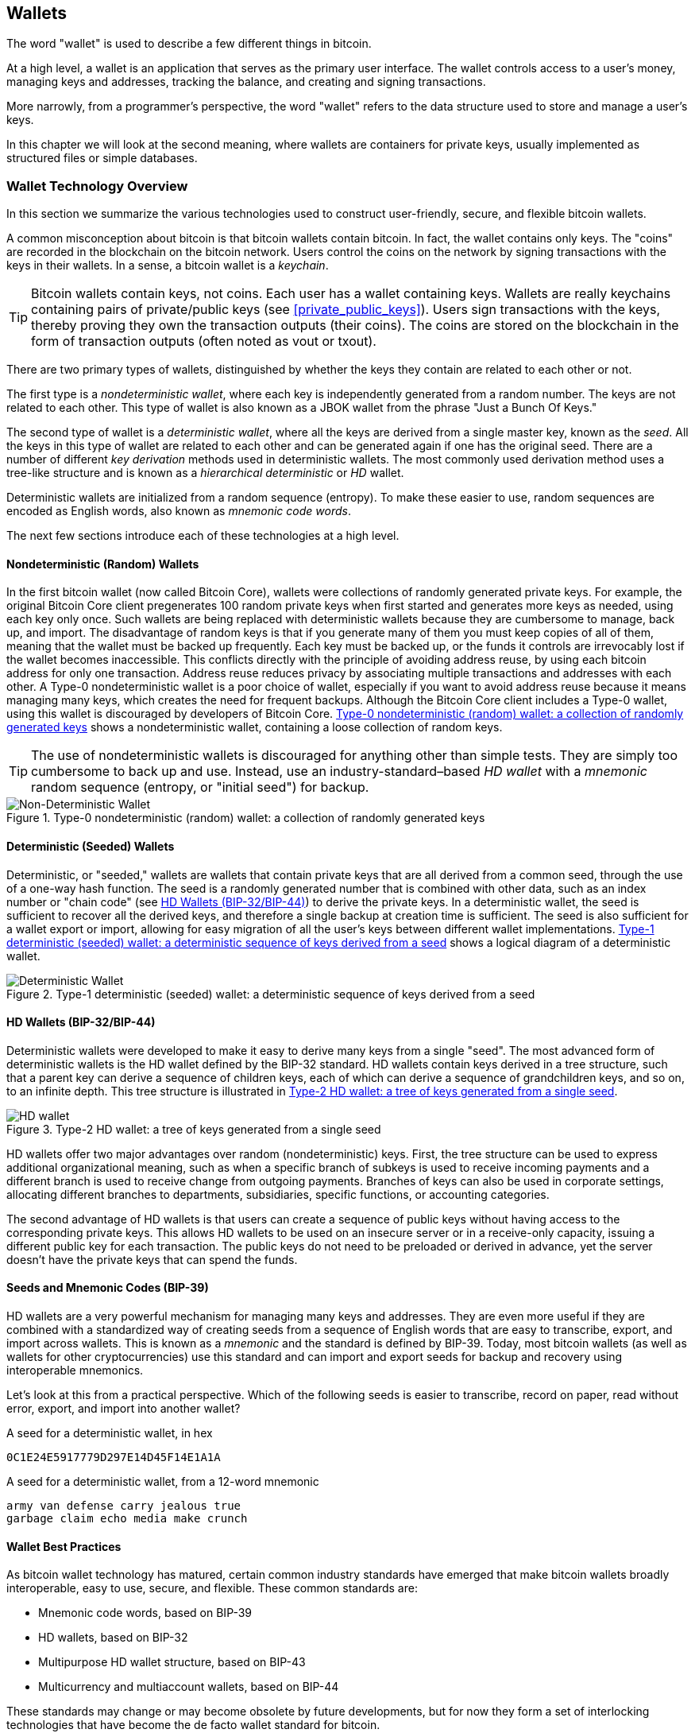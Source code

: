 [[ch05_wallets]]
== Wallets

((("wallets", "defined")))The word "wallet" is used to describe a few different things in bitcoin.

At a high level, a wallet is an application that serves as the primary user interface. The wallet controls access to a user's money, managing keys and addresses, tracking the balance, and creating and signing transactions.

More narrowly, from a programmer's perspective, the word "wallet" refers to the data structure used to store and manage a user's keys.

In this chapter we will look at the second meaning, where wallets are containers for private keys, usually implemented as structured files or simple databases.

=== Wallet Technology Overview

In this section we summarize the various technologies used to construct user-friendly, secure, and flexible bitcoin wallets.

((("wallets", "contents of")))A common misconception about bitcoin is that bitcoin wallets contain bitcoin. In fact, the wallet contains only keys. The "coins" are recorded in the blockchain on the bitcoin network. Users control the coins on the network by signing transactions with the keys in their wallets. ((("keychains")))In a sense, a bitcoin wallet is a _keychain_.

[TIP]
====
Bitcoin wallets contain keys, not coins. Each user has a wallet containing keys. Wallets are really keychains containing pairs of private/public keys (see <<private_public_keys>>). Users sign transactions with the keys, thereby proving they own the transaction outputs (their coins). The coins are stored on the blockchain in the form of transaction outputs (often noted as vout or txout).
====

((("wallets", "types of", "primary distinctions")))There are two primary types of wallets, distinguished by whether the keys they contain are related to each other or not.

((("JBOK wallets", seealso="wallets")))((("wallets", "types of", "JBOK wallets")))((("nondeterministic wallets", seealso="wallets")))The first type is a _nondeterministic wallet_, where each key is independently generated from a random number. The keys are not related to each other. This type of wallet is also known as a JBOK wallet from the phrase "Just a Bunch Of Keys."

((("deterministic wallets", seealso="wallets")))The second type of wallet is a _deterministic wallet_, where all the keys are derived from a single master key, known as the _seed_. All the keys in this type of wallet are related to each other and can be generated again if one has the original seed. ((("key derivation methods")))There are a number of different _key derivation_ methods used in deterministic wallets. ((("hierarchical deterministic (HD) wallets", seealso="wallets")))The most commonly used derivation method uses a tree-like structure and is known as a _hierarchical deterministic_ or _HD_ wallet.

((("mnemonic code words")))Deterministic wallets are initialized from a random sequence (entropy). To make these easier to use, random sequences are encoded as English words, also known as _mnemonic code words_.

The next few sections introduce each of these technologies at a high level.

[[random_wallet]]
==== Nondeterministic (Random) Wallets

((("wallets", "types of", "nondeterministic (random) wallets")))In the first bitcoin wallet (now called Bitcoin Core), wallets were collections of randomly generated private keys. For example, the original Bitcoin Core client pregenerates 100 random private keys when first started and generates more keys as needed, using each key only once.  Such wallets are being replaced with deterministic wallets because they are cumbersome to manage, back up, and import. The disadvantage of random keys is that if you generate many of them you must keep copies of all of them, meaning that the wallet must be backed up frequently. Each key must be backed up, or the funds it controls are irrevocably lost if the wallet becomes inaccessible. This conflicts directly with the principle of avoiding address reuse, by using each bitcoin address for only one transaction. Address reuse reduces privacy by associating multiple transactions and addresses with each other. A Type-0 nondeterministic wallet is a poor choice of wallet, especially if you want to avoid address reuse because it means managing many keys, which creates the need for frequent backups. Although the Bitcoin Core client includes a Type-0 wallet, using this wallet is discouraged by developers of Bitcoin Core. <<Type0_wallet>> shows a nondeterministic wallet, containing a loose collection of random keys.

[TIP]
====
The use of nondeterministic wallets is discouraged for anything other than simple tests. They are simply too cumbersome to back up and use. Instead, use an industry-standard&#x2013;based _HD wallet_ with a _mnemonic_ random sequence (entropy, or "initial seed") for backup.
====

[[Type0_wallet]]
[role="smallersixty"]
.Type-0 nondeterministic (random) wallet: a collection of randomly generated keys
image::images/mbc2_0501.png["Non-Deterministic Wallet"]

==== Deterministic (Seeded) Wallets

((("wallets", "types of", "deterministic (seeded) wallets")))Deterministic, or "seeded," wallets are wallets that contain private keys that are all derived from a common seed, through the use of a one-way hash function. The seed is a randomly generated number that is combined with other data, such as an index number or "chain code" (see <<hd_wallets>>) to derive the private keys. In a deterministic wallet, the seed is sufficient to recover all the derived keys, and therefore a single backup at creation time is sufficient. The seed is also sufficient for a wallet export or import, allowing for easy migration of all the user's keys between different wallet implementations. <<Type1_wallet>> shows a logical diagram of a deterministic wallet.

[[Type1_wallet]]
[role="smallersixty"]
.Type-1 deterministic (seeded) wallet: a deterministic sequence of keys derived from a seed
image::images/mbc2_0502.png["Deterministic Wallet"]

[[hd_wallets]]
==== HD Wallets (BIP-32/BIP-44)

((("wallets", "types of", "hierarchical deterministic (HD) wallets")))((("hierarchical deterministic (HD) wallets")))((("bitcoin improvement proposals", "Hierarchical Deterministic Wallets (BIP-32/BIP-44)")))Deterministic wallets were developed to make it easy to derive many keys from a single "seed". The most advanced form of deterministic wallets is the HD wallet defined by the BIP-32 standard. HD wallets contain keys derived in a tree structure, such that a parent key can derive a sequence of children keys, each of which can derive a sequence of grandchildren keys, and so on, to an infinite depth. This tree structure is illustrated in <<Type2_wallet>>.

[[Type2_wallet]]
.Type-2 HD wallet: a tree of keys generated from a single seed
image::images/mbc2_0503.png["HD wallet"]

HD wallets offer two major advantages over random (nondeterministic) keys. First, the tree structure can be used to express additional organizational meaning, such as when a specific branch of subkeys is used to receive incoming payments and a different branch is used to receive change from outgoing payments. Branches of keys can also be used in corporate settings, allocating different branches to departments, subsidiaries, specific functions, or accounting categories.

The second advantage of HD wallets is that users can create a sequence of public keys without having access to the corresponding private keys. This allows HD wallets to be used on an insecure server or in a receive-only capacity, issuing a different public key for each transaction. The public keys do not need to be preloaded or derived in advance, yet the server doesn't have the private keys that can spend the funds.

==== Seeds and Mnemonic Codes (BIP-39)

((("wallets", "technology of", "seeds and mnemonic codes")))((("mnemonic code words")))((("bitcoin improvement proposals", "Mnemonic Code Words (BIP-39)")))HD wallets are a very powerful mechanism for managing many keys and addresses. They are even more useful if they are combined with a standardized way of creating seeds from a sequence of English words that are easy to transcribe, export, and import across wallets. This is known as a _mnemonic_ and the standard is defined by BIP-39. Today, most bitcoin wallets (as well as wallets for other cryptocurrencies) use this standard and can import and export seeds for backup and recovery using interoperable mnemonics.

Let's look at this from a practical perspective. Which of the following seeds is easier to transcribe, record on paper, read without error, export, and import into another wallet?

.A seed for a deterministic wallet, in hex
----
0C1E24E5917779D297E14D45F14E1A1A
----

.A seed for a deterministic wallet, from a 12-word mnemonic
----
army van defense carry jealous true
garbage claim echo media make crunch
----

==== Wallet Best Practices

((("wallets", "best practices for")))((("bitcoin improvement proposals", "Multipurpose HD Wallet Structure (BIP-43)")))As bitcoin wallet technology has matured, certain common industry standards have emerged that make bitcoin wallets broadly interoperable, easy to use, secure, and flexible. These common standards are:

* Mnemonic code words, based on BIP-39
* HD wallets, based on BIP-32
* Multipurpose HD wallet structure, based on BIP-43
* Multicurrency and multiaccount wallets, based on BIP-44

These standards may change or may become obsolete by future developments, but for now they form a set of interlocking technologies that have become the de facto wallet standard for bitcoin.

The standards have been adopted by a broad range of software and hardware bitcoin wallets, making all these wallets interoperable. A user can export a mnemonic generated on one of these wallets and import it in another wallet, recovering all transactions, keys, and addresses.

((("hardware wallets")))((("hardware wallets", see="also wallets")))Some example of software wallets supporting these standards include (listed alphabetically) Bluewallet, Breadwallet, Copay, and Multibit HD. Examples of hardware wallets supporting these standards include (listed alphabetically) KeepKey, Ledger, and Trezor.

The following sections examine each of these technologies in detail.

[TIP]
====
If you are implementing a bitcoin wallet, it should be built as a HD wallet, with a seed derived from, and encoded as, a mnemonic code for backup, following the BIP-32, BIP-39, BIP-43, and BIP-44 standards, as described in the following sections.
====

==== Using a Bitcoin Wallet

((("wallets", "using bitcoin wallets")))In <<user-stories>> we introduced Gabriel, ((("use cases", "web store", id="gabrielfive")))an enterprising young teenager in Rio de Janeiro, who is running a simple web store that sells bitcoin-branded t-shirts, coffee mugs, and stickers.

((("wallets", "types of", "hardware wallets")))Gabriel uses a Trezor bitcoin hardware wallet (<<a_trezor_device>>) to securely manage his bitcoin. The Trezor is a simple USB device with two buttons that stores keys (in the form of an HD wallet) and signs transactions. Trezor wallets implement all the industry standards discussed in this chapter, so Gabriel is not reliant on any proprietary technology or single vendor solution.

[[a_trezor_device]]
.A Trezor device: a bitcoin HD wallet in hardware
image::images/mbc2_0504.png[alt]

When Gabriel used the Trezor for the first time, the device generated a random sequence (entropy), the associated mnemonic and derived a seed from a built-in hardware random number generator. During this initialization phase, the wallet displayed a numbered sequence of words, one by one, on the screen (see <<trezor_mnemonic_display>>).

[[trezor_mnemonic_display]]
.Trezor displaying one of the mnemonic words
image::images/mbc2_0505.png["Trezor wallet display of mnemonic word"]

By writing down this mnemonic, Gabriel created a backup (see <<mnemonic_paper_backup>>) that can be used for recovery in the case of loss or damage to the Trezor device. This mnemonic can be used for recovery in a new Trezor or in any one of the many compatible software or hardware wallets. Note that the sequence of words is important, so mnemonic paper backups have numbered spaces for each word. Gabriel had to carefully record each word in the numbered space to preserve the correct sequence.

[[mnemonic_paper_backup]]
.Gabriel's paper backup of the mnemonic
[cols="<1,^50,<1,^50", width="80%"]
|===
|*1.*| _army_ |*7.*| _garbage_
|*2.*| _van_ |*8.*| _claim_
|*3.*| _defense_ |*9.*| _echo_
|*4.*| _carry_ |*10.*| _media_
|*5.*| _jealous_ |*11.*| _make_
|*6.*| _true_ |*12.*| _crunch_
|===

[NOTE]
====
A 12-word mnemonic is shown in <<mnemonic_paper_backup>>, for simplicity. In fact, most hardware wallets generate a more secure 24-word mnemonic. The mnemonic is used in exactly the same way, regardless of length.
====

For the first implementation of his web store, Gabriel uses a single bitcoin address, generated on his Trezor device. This single address is used by all customers for all orders. As we will see, this approach has some drawbacks and can be improved upon with an HD wallet.((("", startref="gabrielfive")))

=== Wallet Technology Details

Let's now examine each of the important industry standards that are used by many bitcoin wallets in detail.

[[mnemonic_code_words]]
==== Mnemonic Code Words (BIP-39)

((("wallets", "technology of", "mnemonic code words")))((("mnemonic code words", id="mnemonic05")))((("bitcoin improvement proposals", "Mnemonic Code Words (BIP-39)", id="BIP3905")))Mnemonic code words are word sequences that represent (encode) a random number used as a seed to derive a deterministic wallet. The sequence of words is sufficient to re-create the seed and from there re-create the wallet and all the derived keys. A wallet application that implements deterministic wallets with mnemonic words will show the user a sequence of 12 to 24 words when first creating a wallet. That sequence of words is the wallet backup and can be used to recover and re-create all the keys in the same or any compatible wallet application. Mnemonic words make it easier for users to back up wallets because they are easy to read and correctly transcribe, as compared to a random sequence of numbers.

[TIP]
====
((("brainwallets")))Mnemonic words are often confused with "brainwallets." They are not the same. The primary difference is that a brainwallet consists of words chosen by the user, whereas mnemonic words are created randomly by the wallet and presented to the user. This important difference makes mnemonic words much more secure, because humans are very poor sources of randomness.
====

Mnemonic codes are defined in BIP-39 (see <<appdxbitcoinimpproposals>>). Note that BIP-39 is one implementation of a mnemonic code standard. ((("Electrum wallet", seealso="wallets")))There is a different standard, with a different set of words, used by the Electrum wallet and predating BIP-39. BIP-39 was proposed by the company behind the Trezor hardware wallet and is incompatible with Electrum's implementation. However, BIP-39 has now achieved broad industry support across dozens of interoperable implementations and should be considered the de facto industry standard.

BIP-39 defines the creation of a mnemonic code and seed, which we describe here in nine steps. For clarity, the process is split into two parts: steps 1 through 6 are shown in <<generating_mnemonic_words>> and steps 7 through 9 are shown in <<mnemonic_to_seed>>.

[[generating_mnemonic_words]]
===== Generating mnemonic words

Mnemonic words are generated automatically by the wallet using the standardized process defined in BIP-39. The wallet starts from a source of entropy, adds a checksum, and then maps the entropy to a word list:

1. Create a random sequence (entropy) of 128 to 256 bits.
2. Create a checksum of the random sequence by taking the first (entropy-length/32) bits of its SHA256 hash.
3. Add the checksum to the end of the random sequence.
4. Split the result into 11-bit length segments.
5. Map each 11-bit value to a word from the predefined dictionary of 2048 words.
6. The mnemonic code is the sequence of words.

<<generating_entropy_and_encoding>> shows how entropy is used to generate mnemonic words.

[[generating_entropy_and_encoding]]
[role="smallerseventy"]
.Generating entropy and encoding as mnemonic words
image::images/mbc2_0506.png["Generating entropy and encoding as mnemonic words"]

<<table_4-5>> shows the relationship between the size of the entropy data and the length of mnemonic codes in words.

[[table_4-5]]
.Mnemonic codes: entropy and word length
[options="header"]
|=======
|Entropy (bits) | Checksum (bits) | Entropy *+* checksum (bits) | Mnemonic length (words)
| 128 | 4 | 132 | 12
| 160 | 5 | 165 | 15
| 192 | 6 | 198 | 18
| 224 | 7 | 231 | 21
| 256 | 8 | 264 | 24
|=======

[[mnemonic_to_seed]]
===== From mnemonic to seed

((("key-stretching function")))((("PBKDF2 function")))The mnemonic words represent entropy with a length of 128 to 256 bits. The entropy is then used to derive a longer (512-bit) seed through the use of the key-stretching function PBKDF2. The seed produced is then used to build a deterministic wallet and derive its keys.

((("salts")))((("passphrases")))The key-stretching function takes two parameters: the mnemonic and a _salt_. The purpose of a salt in a key-stretching function is to make it difficult to build a lookup table enabling a brute-force attack. In the BIP-39 standard, the salt has another purpose&#x2014;it allows the introduction of a passphrase that serves as an additional security factor protecting the seed, as we will describe in more detail in <<mnemonic_passphrase>>.

The process described in steps 7 through 9 continues from the process described previously in <<generating_mnemonic_words>>:

++++
<ol start="7">
	<li>The first parameter to the PBKDF2 key-stretching function is the <em>mnemonic</em> produced from step 6.</li>
	<li>The second parameter to the PBKDF2 key-stretching function is a <em>salt</em>. The salt is composed of the string constant "<code>mnemonic</code>" concatenated with an optional user-supplied passphrase string.</li>
	<li>PBKDF2 stretches the mnemonic and salt parameters using 2048 rounds of hashing with the HMAC-SHA512 algorithm, producing a 512-bit value as its final output. That 512-bit value is the seed.</li>
</ol>
++++

<<fig_5_7>> shows how a mnemonic is used to generate a seed.

[[fig_5_7]]
.From mnemonic to seed
image::images/mbc2_0507.png["From mnemonic to seed"]

[TIP]
====
The key-stretching function, with its 2048 rounds of hashing, is a very effective protection against brute-force attacks against the mnemonic or the passphrase. It makes it extremely costly (in computation) to try more than a few thousand passphrase and mnemonic combinations, while the number of possible derived seeds is vast (2^512^).
====

Tables pass:[<a data-type="xref" href="#mnemonic_128_no_pass" data-xrefstyle="select: labelnumber">#mnemonic_128_no_pass</a>], pass:[<a data-type="xref" href="#mnemonic_128_w_pass" data-xrefstyle="select: labelnumber">#mnemonic_128_w_pass</a>], and pass:[<a data-type="xref" href="#mnemonic_256_no_pass" data-xrefstyle="select: labelnumber">#mnemonic_256_no_pass</a>] show some examples of mnemonic codes and the seeds they produce (either with or without a passphrase).

[[mnemonic_128_no_pass]]
.128-bit entropy mnemonic code, no passphrase, resulting seed
[cols="h,"]
|=======
| *Entropy input (128 bits)*| +0c1e24e5917779d297e14d45f14e1a1a+
| *Mnemonic (12 words)* | +army van defense carry jealous true garbage claim echo media make crunch+
| *Passphrase*| (none)
| *Seed  (512 bits)* | +5b56c417303faa3fcba7e57400e120a0ca83ec5a4fc9ffba757fbe63fbd77a89a1a3be4c67196f57c39+
+a88b76373733891bfaba16ed27a813ceed498804c0570+
|=======

[[mnemonic_128_w_pass]]
.128-bit entropy mnemonic code, with passphrase, resulting seed
[cols="h,"]
|=======
| *Entropy input (128 bits)*| +0c1e24e5917779d297e14d45f14e1a1a+
| *Mnemonic (12 words)* | +army van defense carry jealous true garbage claim echo media make crunch+
| *Passphrase*| SuperDuperSecret
| *Seed  (512 bits)* | +3b5df16df2157104cfdd22830162a5e170c0161653e3afe6c88defeefb0818c793dbb28ab3ab091897d0+
+715861dc8a18358f80b79d49acf64142ae57037d1d54+
|=======


[[mnemonic_256_no_pass]]
.256-bit entropy mnemonic code, no passphrase, resulting seed
[cols="h,"]
|=======
| *Entropy input (256 bits)* | +2041546864449caff939d32d574753fe684d3c947c3346713dd8423e74abcf8c+
| *Mnemonic (24 words)* | +cake apple borrow silk endorse fitness top denial coil riot stay wolf
luggage oxygen faint major edit measure invite love trap field dilemma oblige+
| *Passphrase*| (none)
| *Seed (512 bits)* | +3269bce2674acbd188d4f120072b13b088a0ecf87c6e4cae41657a0bb78f5315b33b3a04356e53d062e5+
+5f1e0deaa082df8d487381379df848a6ad7e98798404+
|=======

[TIP]
====
Many wallets do not allow for the creation of wallets with more than a 12 word mnemonic phrase. You will notice from the tables above that despite the unique lengths of entropy input, the seed size remains the same (512 bits). From a security perspective, the amount of entropy actually used for the production of HD wallets is roughly 128 bits, which equals 12 words.  Providing more than 12 words produces additional entropy which is unnecessary, and this _unused_ entropy is not used for the derivation of the seed in the way that one might intially suspect. From a usability perspective, 12 words is also easier to write down, back up, and store.
====

[[mnemonic_passphrase]]
===== Optional passphrase in BIP-39

((("passphrases")))The BIP-39 standard allows the use of an optional passphrase in the derivation of the seed. If no passphrase is used, the mnemonic is stretched with a salt consisting of the constant string +"mnemonic"+, producing a specific 512-bit seed from any given mnemonic. If a passphrase is used, the stretching function produces a _different_ seed from that same mnemonic. In fact, given a single mnemonic, every possible passphrase leads to a different seed. Essentially, there is no "wrong" passphrase. All passphrases are valid and they all lead to different seeds, forming a vast set of possible uninitialized wallets. The set of possible wallets is so large (2^512^) that there is no practical possibility of brute-forcing or accidentally guessing one that is in use.

[TIP]
====
There are no "wrong" passphrases in BIP-39. Every passphrase leads to some wallet, which unless previously used will be empty.
====

The optional passphrase creates two important features:

* A second factor (something memorized) that makes a mnemonic useless on its own, protecting mnemonic backups from compromise by a thief.

* A form of plausible deniability or "duress wallet," where a chosen passphrase leads to a wallet with a small amount of funds used to distract an attacker from the "real" wallet that contains the majority of funds.

However, it is important to note that the use of a passphrase also introduces the risk of loss:

* If the wallet owner is incapacitated or dead and no one else knows the passphrase, the mnemonic code is useless and all the funds stored in the wallet are lost forever.

* Conversely, if the owner backs up the passphrase in the same place as the mnemonic code, it defeats the purpose of a second factor.

While passphrases are very useful, they should only be used in combination with a carefully planned process for backup and recovery, considering the possibility of surviving the owner and allowing his or her family to recover the cryptocurrency estate.

===== Working with mnemonic codes

BIP-39 is implemented as a library in many different programming languages:

https://github.com/trezor/python-mnemonic[python-mnemonic]:: The reference implementation of the standard by the SatoshiLabs team that proposed BIP-39, in Python

https://github.com/bitcoinjs/bip39[bitcoinjs/bip39]:: An implementation of BIP-39, as part of the popular bitcoinJS framework, in JavaScript

https://github.com/libbitcoin/libbitcoin/blob/master/src/wallet/mnemonic.cpp[libbitcoin/mnemonic]:: An implementation of BIP-39, as part of the popular Libbitcoin framework, in pass:[<span class="keep-together">C++</span>]

==== Creating an HD Wallet from the Seed

((("wallets", "technology of", "creating HD wallets from root seed")))((("root seeds")))((("hierarchical deterministic (HD) wallets")))HD wallets are created from a single _root seed_, which is a 128-, 256-, or 512-bit random number. Most commonly, this seed is generated from a _mnemonic_ as detailed in the previous section.

Every key in the HD wallet is deterministically derived from this root seed, which makes it possible to re-create the entire HD wallet from that seed in any compatible HD wallet. This makes it easy to back up, restore, export, and import HD wallets containing thousands or even millions of keys by simply transferring only the mnemonic that the root seed is derived from.

The process of creating the master keys and master chain code for an HD wallet is shown in <<HDWalletFromSeed>>.

[[HDWalletFromSeed]]
.Creating master keys and chain code from a root seed
image::images/mbc2_0509.png["HDWalletFromRootSeed"]

The root seed is input into the HMAC-SHA512 algorithm and the resulting hash is used to create a _master private key_ (m) and a _master chain code_ (c).

The master private key (m) then generates a corresponding master public key (M) using the normal elliptic curve multiplication process +m * G+ that we saw in <<pubkey>>.

The chain code (c) is used to introduce entropy in the function that creates child keys from parent keys, as we will see in the next section.

===== Private child key derivation

((("child key derivation (CKD)")))((("public and private keys", "child key derivation (CKD)")))HD wallets use a _child key derivation_ (CKD) function to derive child keys from parent keys.

The child key derivation functions are based on a one-way hash function that combines:

* A parent private or public key (ECDSA compressed key)
* A seed called a chain code (256 bits)
* An index number (32 bits)

The chain code is used to introduce deterministic random data to the process, so that knowing the index and a child key is not sufficient to derive other child keys. Knowing a child key does not make it possible to find its siblings, unless you also have the chain code. The initial chain code seed (at the root of the tree) is made from the seed, while subsequent child chain codes are derived from each parent chain code.

These three items (parent key, chain code, and index) are combined and hashed to generate children keys, as follows.

The parent public key, chain code, and the index number are combined and hashed with the HMAC-SHA512 algorithm to produce a 512-bit hash. This 512-bit hash is split into two 256-bit halves. The right-half 256 bits of the hash output become the chain code for the child. The left-half 256 bits of the hash are added to the parent key to produce the child private key. In <<CKDpriv>>, we see this illustrated with the index set to 0 to produce the "zero" (first by index) child of the parent.

[[CKDpriv]]
.Extending a parent private key to create a child private key
image::images/mbc2_0510.png["ChildPrivateDerivation"]

Changing the index allows us to extend the parent and create the other children in the sequence, e.g., Child 0, Child 1, Child 2, etc. Each parent key can have 2,147,483,647 (2^31^) children (2^31^ is half of the entire 2^32^ range available because the other half is reserved for a special type of derivation we will talk about later in this chapter).

Repeating the process one level down the tree, each child can in turn become a parent and create its own children, in an infinite number of generations.

===== Using derived child keys

Child private keys are indistinguishable from nondeterministic (random) keys. Because the derivation function is a one-way function, the child key cannot be used to find the parent key. The child key also cannot be used to find any siblings. If you have the n~th~ child, you cannot find its siblings, such as the n&#x2013;1 child or the n+1 child, or any other children that are part of the sequence. Only the parent key and chain code can derive all the children. Without the child chain code, the child key cannot be used to derive any grandchildren either. You need both the child private key and the child chain code to start a new branch and derive grandchildren.

So what can the child private key be used for on its own? It can be used to make a public key and a bitcoin address. Then, it can be used to sign transactions to spend anything paid to that address.

[TIP]
====
A child private key, the corresponding public key, and the bitcoin address are all indistinguishable from keys and addresses created randomly. The fact that they are part of a sequence is not visible outside of the HD wallet function that created them. Once created, they operate exactly as "normal" keys.
====

===== Extended keys

((("public and private keys", "extended keys")))((("extended keys")))As we saw earlier, the key derivation function can be used to create children at any level of the tree, based on the three inputs: a key, a chain code, and the index of the desired child. The two essential ingredients are the key and chain code, and combined these are called an _extended key_. The term "extended key" could also be thought of as "extensible key" because such a key can be used to derive children.

Extended keys are stored and represented simply as the concatenation of the 256-bit key and 256-bit chain code into a 512-bit sequence. There are two types of extended keys. An extended private key is the combination of a private key and chain code and can be used to derive child private keys (and from them, child public keys). An extended public key is a public key and chain code, which can be used to create child public keys (_public only_), as described in <<public_key_derivation>>.

Think of an extended key as the root of a branch in the tree structure of the HD wallet. With the root of the branch, you can derive the rest of the branch. The extended private key can create a complete branch, whereas the extended public key can _only_ create a branch of public keys.

[TIP]
====
An extended key consists of a private or public key and chain code. An extended key can create children, generating its own branch in the tree structure. Sharing an extended key gives access to the entire branch.
====

Extended keys are encoded using Base58Check, to easily export and import between different BIP-32&#x2013;compatible wallets. The Base58Check coding for extended keys uses a special version number that results in the prefix "xprv" and "xpub" when encoded in Base58 characters to make them easily recognizable. Because the extended key is 512 or 513 bits, it is also much longer than other Base58Check-encoded strings we have seen previously.

Here's an example of an extended _private_ key, encoded in Base58Check:

----
xprv9tyUQV64JT5qs3RSTJkXCWKMyUgoQp7F3hA1xzG6ZGu6u6Q9VMNjGr67Lctvy5P8oyaYAL9CAWrUE9i6GoNMKUga5biW6Hx4tws2six3b9c
----

Here's the corresponding extended _public_ key, encoded in Base58Check:

----
xpub67xpozcx8pe95XVuZLHXZeG6XWXHpGq6Qv5cmNfi7cS5mtjJ2tgypeQbBs2UAR6KECeeMVKZBPLrtJunSDMstweyLXhRgPxdp14sk9tJPW9
----

[[public__child_key_derivation]]
===== Public child key derivation

((("public and private keys", "public child key derivation")))As mentioned  previously, a very useful characteristic of HD wallets is the ability to derive public child keys from public parent keys, _without_ having the private keys. This gives us two ways to derive a child public key: either from the child private key, or directly from the parent public key.

An extended public key can be used, therefore, to derive all of the _public_ keys (and only the public keys) in that branch of the HD wallet structure.

This shortcut can be used to create very secure public key&#x2013;only deployments where a server or application has a copy of an extended public key and no private keys whatsoever. That kind of deployment can produce an infinite number of public keys and bitcoin addresses, but cannot spend any of the money sent to those addresses. Meanwhile, on another, more secure server, the extended private key can derive all the corresponding private keys to sign transactions and spend the money.

One common application of this solution is to install an extended public key on a web server that serves an ecommerce application. The web server can use the public key derivation function to create a new bitcoin address for every transaction (e.g., for a customer shopping cart). The web server will not have any private keys that would be vulnerable to theft. Without HD wallets, the only way to do this is to generate thousands of bitcoin addresses on a separate secure server and then preload them on the ecommerce server. That approach is cumbersome and requires constant maintenance to ensure that the ecommerce server doesn't "run out" of addresses.

((("cold storage")))((("storage", "cold storage")))((("hardware wallets")))Another common application of this solution is for cold-storage or hardware wallets. In that scenario, the extended private key can be stored on a paper wallet or hardware device (such as a Trezor hardware wallet), while the extended public key can be kept online. The user can create "receive" addresses at will, while the private keys are safely stored offline. To spend the funds, the user can use the extended private key on an offline signing bitcoin client or sign transactions on the hardware wallet device (e.g., Trezor). <<CKDpub>> illustrates the mechanism for extending a parent public key to derive child public keys.

[[CKDpub]]
.Extending a parent public key to create a child public key
image::images/mbc2_0511.png["ChildPublicDerivation"]

===== Hardened child key derivation

((("public and private keys", "hardened child key derivation")))((("hardened derivation")))The ability to derive a branch of public keys from an xpub is very useful, but it comes with a potential risk. Access to an xpub does not give access to child private keys. However, because the xpub contains the chain code, if a child private key is known, or somehow leaked, it can be used with the chain code to derive all the other child private keys. A single leaked child private key, together with a parent chain code, reveals all the private keys of all the children. Worse, the child private key together with a parent chain code can be used to deduce the parent private key.

To counter this risk, HD wallets use an alternative derivation function called _hardened derivation_, which "breaks" the relationship between parent public key and child chain code. The hardened derivation function uses the parent private key to derive the child chain code, instead of the parent public key. This creates a "firewall" in the parent/child sequence, with a chain code that cannot be used to compromise a parent or sibling private key. The hardened derivation function looks almost identical to the normal child private key derivation, except that the parent private key is used as input to the hash function, instead of the parent public key, as shown in the diagram in <<CKDprime>>.

[[CKDprime]]
.Hardened derivation of a child key; omits the parent public key
image::images/mbc2_0513.png["ChildHardPrivateDerivation"]

[role="pagebreak-before"]
When the hardened private derivation function is used, the resulting child private key and chain code are completely different from what would result from the normal derivation function. The resulting "branch" of keys can be used to produce extended public keys that are not vulnerable, because the chain code they contain cannot be exploited to reveal any private keys. Hardened derivation is therefore used to create a "gap" in the tree above the level where extended public keys are used.

In simple terms, if you want to use the convenience of an xpub to derive branches of public keys, without exposing yourself to the risk of a leaked chain code, you should derive it from a hardened parent key, rather than a normal (non-hardened) parent key. As a best practice, the level-1 children of the master keys are always derived through the hardened derivation, to prevent compromise of the master keys.

===== Index numbers for normal and hardened derivation

The index number used in the derivation function is a 32-bit integer. To easily distinguish between keys derived through the normal derivation function versus keys derived through hardened derivation, this index number is split into two ranges. Index numbers between 0 and 2^31^&#x2013;1 (0x0 to 0x7FFFFFFF) are used _only_ for normal derivation. Index numbers between 2^31^ and 2^32^&#x2013;1 (0x80000000 to 0xFFFFFFFF) are used _only_ for hardened derivation. Therefore, if the index number is less than 2^31^, the child is normal, whereas if the index number is equal or above 2^31^, the child is hardened.

To make the index number easier to read and display, the index number for hardened children is displayed starting from zero, but with a prime symbol. The first normal child key is therefore displayed as 0, whereas the first hardened child (index 0x80000000) is displayed as 0++&#x27;++. In sequence then, the second hardened key would have index 0x80000001 and would be displayed as 1++&#x27;++, and so on. When you see an HD wallet index i++&#x27;++, that means 2^31^+i.

===== HD wallet key identifier (path)

((("hierarchical deterministic (HD) wallets")))Keys in an HD wallet are identified using a "path" naming convention, with each level of the tree separated by a slash (/) character (see <<table_4-8>>). Private keys derived from the master private key start with "m." Public keys derived from the master public key start with "M." Therefore, the first child private key of the master private key is m/0. The first child public key is M/0. The second grandchild of the first child is m/0/1, and so on.

The "ancestry" of a key is read from right to left, until you reach the master key from which it was derived. For example, identifier m/x/y/z describes the private key that is the z-th child of the parent private key m/x/y, which is the y-th child of the parent private key m/x, which is the x-th child of the parent master private key m.

[[table_4-8]]
.HD wallet path examples
[options="header"]
|=======
|HD path | Key described
| m/0 | The first (0) child private key from the master private key (m)
| m/0/0 | The first (0) child private key from the first child (m/0)
| m/0'/0 | The first (0) normal child from the first _hardened_ child (m/0')
| m/1/0 | The first (0) child private key from the second child (m/1)
| M/23/17/0/0 | The first (0) child public key from the first child (M/23/17/0) from the 18th child (M/23/17) from the 24th child (M/23)
|=======

===== Navigating the HD wallet tree structure

The HD wallet tree structure offers tremendous flexibility. Each parent extended key can have 4 billion children: 2 billion normal children and 2 billion hardened children. Each of those children can have another 4 billion children, and so on. The tree can be as deep as you want, with an infinite number of generations. With all that flexibility, however, it becomes quite difficult to navigate this infinite tree. It is especially difficult to transfer HD wallets between implementations, because the possibilities for internal organization into branches and subbranches are endless.

Two BIPs offer a solution to this complexity by creating some proposed standards for the structure of HD wallet trees. BIP-43 proposes the use of the first hardened child index as a special identifier that signifies the "purpose" of the tree structure. Based on BIP-43, an HD wallet should use only one level-1 branch of the tree, with the index number identifying the structure and namespace of the rest of the tree by defining its purpose. For example, an HD wallet using only branch m/i++&#x27;++/ is intended to signify a specific purpose and that purpose is identified by index number "i."

Extending that specification, BIP-44 proposes a multiaccount structure as "purpose" number +44'+ under BIP-43. All HD wallets following the BIP-44 structure are identified by the fact that they only used one branch of the tree: m/44'/.

BIP-44 specifies the structure as consisting of five predefined tree levels:

-----
m / purpose' / coin_type' / account' / change / address_index
-----

The first-level "purpose" is always set to +44'+. The second-level "coin_type" specifies the type of cryptocurrency coin, allowing for multicurrency HD wallets where each currency has its own subtree under the second level. There are three currencies defined for now: Bitcoin is m/44'/0', Bitcoin Testnet is m/44++&#x27;++/1++&#x27;++, and Litecoin is m/44++&#x27;++/2++&#x27;++.

The third level of the tree is "account," which allows users to subdivide their wallets into separate logical subaccounts, for accounting or organizational purposes. For example, an HD wallet might contain two bitcoin "accounts": m/44++&#x27;++/0++&#x27;++/0++&#x27;++ and m/44++&#x27;++/0++&#x27;++/1++&#x27;++. Each account is the root of its own subtree.

((("keys and addresses", see="also public and private keys")))On the fourth level, "change," an HD wallet has two subtrees, one for creating receiving addresses and one for creating change addresses. Note that whereas the previous levels used hardened derivation, this level uses normal derivation. This is to allow this level of the tree to export extended public keys for use in a nonsecured environment. Usable addresses are derived by the HD wallet as children of the fourth level, making the fifth level of the tree the "address_index." For example, the third receiving address for bitcoin payments in the primary account would be M/44++&#x27;++/0++&#x27;++/0++&#x27;++/0/2. <<table_4-9>> shows a few more examples.

[[table_4-9]]
.BIP-44 HD wallet structure examples
[options="header"]
|=======
|HD path | Key described
| M/44++&#x27;++/0++&#x27;++/0++&#x27;++/0/2 | The third receiving public key for the primary bitcoin account
| M/44++&#x27;++/0++&#x27;++/3++&#x27;++/1/14 | The fifteenth change-address public key for the fourth bitcoin account
| m/44++&#x27;++/2++&#x27;++/0++&#x27;++/0/1 | The second private key in the Litecoin main account, for signing transactions
|=======

==== Using an Extended Public Key on a Web Store

((("wallets", "technology of", "using extended public keys on web stores")))Let's see how HD wallets are used by continuing our story with Gabriel's web store.((("use cases", "web store", id="gabrielfivetwo")))

Gabriel first set up his web store as a hobby, based on a simple hosted Wordpress page. His store was quite basic with only a few pages and an order form with a single bitcoin address.

Gabriel used the first bitcoin address generated by his Trezor device as the main bitcoin address for his store. This way, all incoming payments would be paid to an address controlled by his Trezor hardware wallet.

Customers would submit an order using the form and send payment to Gabriel's published bitcoin address, triggering an email with the order details for Gabriel to process. With just a few orders each week, this system worked well enough.

However, the little web store became quite successful and attracted many orders from the local community. Soon, Gabriel was overwhelmed. With all the orders paying the same address, it became difficult to correctly match orders and transactions, especially when multiple orders for the same amount came in close together.

Gabriel's HD wallet offers a much better solution through the ability to derive public child keys without knowing the private keys. Gabriel can load an extended public key (xpub) on his website, which can be used to derive a unique address for every customer order. Gabriel can spend the funds from his Trezor, but the xpub loaded on the website can only generate addresses and receive funds. This feature of HD wallets is a great security feature. Gabriel's website does not contain any private keys and therefore does not need high levels of security.

To export the xpub, Gabriel uses the web-based software in conjunction with the Trezor hardware wallet. The Trezor device must be plugged in for the public keys to be exported. Note that hardware wallets will never export private keys&#x2014;those always remain on the device. <<export_xpub>> shows the web interface Gabriel uses to export the xpub.

[[export_xpub]]
.Exporting an xpub from a Trezor hardware wallet
image::images/mbc2_0512.png["Exporting the xpub from the Trezor"]

Gabriel copies the xpub to his web store's bitcoin shop software. He uses _BTCPay Server_, which is an open source web-store for a variety of web hosting and content platforms. BTCPay Server uses the xpub to generate a unique address for every purchase. ((("", startref="gabrielfivetwo")))

===== Account Discovery and Management

Gabriel's business is flourishing. He has provided his extended public key (xpub) to _BTCPay Server_, which is generating unique addresses for customers to his website. Every time a customer to Gabriel's website clicks on the "Checkout" button with a specified payment modality (in this case, bitcoin), _BTCPay Server_ generates a new address for that customer.  More specifically, _BTCPay Server_ iterates on the _address_index_ tree to create a new address to display to the customer, as defined by BIP-44. If the customer decides to switch payment methods or abandon the transaction entirely, this bitcoin address goes unused and will not be used for another customer right away. 

At a single moment in time, Gabriel's website may have a large volume of outstanding addresses for customers making purchases, some of which may go unused and eventually expire. Once these addresses expire, _BTCPay Server_ will go back to reuse these addresses to fill the gap in _address_index_, but it becomes clear how there can be gaps between the _address_index_ leaves of the hierarchical deterministic tree where the money is actually located.  

Let's say that Gabriel is interested in viewing his total amount of bitcoin earned on a watch-only wallet (one that allows you to view transaction history, but not spend funds) that is separate from BTCPay Server but also conforms to the BIP-44 standard. How should this separate wallet go about searching for funds in this vast hierarchical tree, and when should it stop looking? Most wallets will typically follow an iterative process that utilizes a predefined limit, known as the _gap limit_. If, while searching for used addresses, the wallet doesn't find used addresses in a row beyond this limit number, it will stop searching the address chain. The default gap limit is typically set to 20. This is detailed in [[bip-44]]https://github.com/bitcoin/bips/blob/master/bip-0044.mediawiki[BIP-44]. 

[TIP]
====
Gap limits explain the phenomenon whereby the the importing of a wallet may show an incorrect or zero balance. The funds are not lost, but rather, the wallet importing function has not traversed enough leaves to fully detect funds. Many wallets allow this default gap limit to be changed, and Gabriel may need to increase this limit to allow his wallet to fully import his transaction history. 
====
